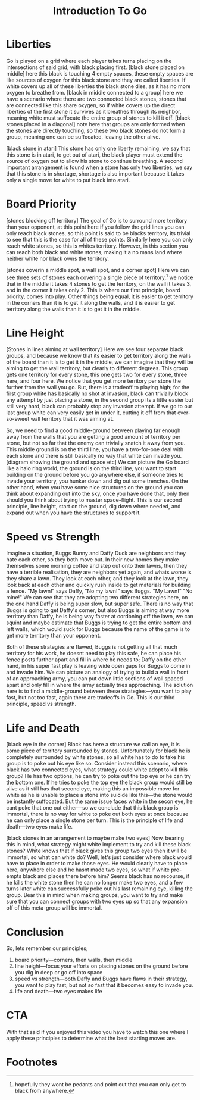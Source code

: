 #+TITLE: Introduction To Go

* Liberties
Go is played on a grid where each player takes turns placing on the intersections of said grid, with black placing first. [black stone placed on middle] here this black is touching 4 empty spaces, these empty spaces are like sources of oxygen for this black stone and they are called liberties. If white covers up all of these liberties the black stone dies, as it has no more oxygen to breathe from. [black in middle connected to a group] here we have a scenario where there are two connected black stones, stones that are connected like this share oxygen, so if white covers up the direct liberties of the first stone it survives as it breathes through its neighbor, meaning white must suffocate the entire group of stones to kill it off. [black stones placed in a diagonal] note here that groups are only formed when the stones are directly touching, so these two black stones do not form a group, meaning one can be suffocated, leaving the other alive.

[black stone in atari] This stone has only one liberty remaining, we say that this stone is in atari, to get out of atari, the black player must extend the source of oxygen out to allow his stone to continue breathing. A second important arrangement is found when a stone has only two liberties, we say that this stone is in shortage, shortage is also important because it takes only a single move for white to put black into atari.

* Board Priority
[stones blocking off territory] The goal of Go is to surround more territory than your opponent, at this point here if you follow the grid lines you can only reach black stones, so this point is said to be blacks territory, its trivial to see that this is the case for all of these points. Similarly here you can only reach white stones, so this is whites territory. However, in this section you can reach both black and white stones, making it a no mans land where neither white nor black owns the territory.

[stones coverin a middle spot, a wall spot, and a corner spot] Here we can see three sets of stones each covering a single piece of territory,[fn:1] we notice that in the middle it takes 4 stones to get the territory, on the wall it takes 3, and in the corner it takes only 2. This is where our first principle, board priority, comes into play. Other things being equal, it is easier to get territory in the corners than it is to get it along the walls, and it is easier to get territory along the walls than it is to get it in the middle.

* Line Height
[Stones in lines aiming at wall territory] Here we see four separate black groups, and because we know that its easier to get territory along the walls of the board than it is to get it in the middle, we can imagine that they will be aiming to get the wall territory, but clearly to different degrees. This group gets one territory for every stone, this one gets two for every stone, three here, and four here. We notice that you get more territory per stone the further from the wall you go. But, there is a tradeoff to playing high; for the first group white has basically no shot at invasion, black can trivially block any attempt by just placing a stone, in the second group its a little easier but still very hard, black can probably stop any invasion attempt. If we go to our last group white can very easily get in under it, cutting it off from that ever-so-sweet wall territory that it was aiming at.

So, we need to find a good middle-ground between playing far enough away from the walls that you are getting a good amount of territory per stone, but not so far that the enemy can trivially snatch it away from you. This middle ground is on the third line, you have a two-for-one deal with each stone and there is still basically no way that white can invade you. [diagram showing the ground and space etc] We can picture the Go board like a halo ring world, the ground is on the third line, you want to start building on the ground before you go anywhere else, if someone tries to invade your territory, you hunker down and dig out some trenches. On the other hand, when you have some nice structures on the ground you can think about expanding out into the sky, once you have done that, only then should you think about trying to master space-flight. This is our second principle, line height, start on the ground, dig down where needed, and expand out when you have the structures to support it.

* Speed vs Strength
Imagine a situation, Buggs Bunny and Daffy Duck are neighbors and they hate each other, so they both move out. In their new homes they make themselves some morning coffee and step out onto their lawns, then they have a terrible realisation, they are neighbors yet again, and whats worse is they share a lawn. They look at each other, and they look at the lawn, they look back at each other and quickly rush inside to get materials for building a fence. "My lawn!" says Daffy, "No my lawn!" says Buggs. "My Lawn!" "No mine!" We can see that they are adopting two different strategies here, on the one hand Daffy is being super slow, but super safe. There is no way that Buggs is going to get Daffy's corner, but also Buggs is aiming at way more territory than Daffy, he is being way faster at cordoning off the lawn, we can squint and maybe estimate that Buggs is trying to get the entire bottom and left walls, which would suck for Buggs because the name of the game is to get more territory than your opponent.

Both of these strategies are flawed, Buggs is not getting all that much territory for his work, he doesnt need to play this safe, he can place his fence posts further apart and fill in where he needs to; Daffy on the other hand, in his super fast play is leaving wide open gaps for Buggs to come in and invade him. We can picture an analogy of trying to build a wall in front of an approaching army, you can put down little sections of wall spaced apart and only fill in where the army actually tries approaching. The solution here is to find a middle-ground between these strategies---you want to play fast, but not too fast, again there are tradeoffs in Go. This is our third principle, speed vs strength.

* Life and Death
[black eye in the corner] Black has here a structure we call an eye, it is some piece of territory surrounded by stones. Unfortunately for black he is completely surrounded by white stones, so all white has to do to take his group is to poke out his eye like so. Consider instead this scenario, where black has two connected eyes, what strategy could white adopt to kill this group? He has two options, he can try to poke out the top eye or he can try the bottom one. If he tries to poke the top eye the black group would still be alive as it still has that second eye, making this an impossible move for white as he is unable to place a stone into suicide like this---the stone would be instantly suffocated. But the same issue faces white in the secon eye, he cant poke that one out either---so we conclude that this black group is immortal, there is no way for white to poke out both eyes at once because he can only place a single stone per turn. This is the principle of life and death---two eyes make life.

[black stones in an arrangement to maybe make two eyes] Now, bearing this in mind, what strategy might white implement to try and kill these black stones? White knows that if black gives this group two eyes then it will be immortal, so what can white do? Well, let's just consider where black would have to place in order to make those eyes. He would clearly have to place here, anywhere else and he hasnt made two eyes, so what if white pre-empts black and places there before him? Seems black has no recourse, if he kills the white stone then he can no longer make two eyes, and a few turns later white can successfully poke out his last remaining eye, killing the group. Bear this in mind when making groups, you want to try and make sure that you can connect groups with two eyes up so that any expansion off of this meta-group will be immortal.

* Conclusion
So, lets remember our principles;
1. board priority---corners, then walls, then middle
2. line height---focus your efforts on placing stones on the ground before you dig in deep or go off into space
3. speed vs strength---both Daffy and Buggs have flaws in their strategy, you want to play fast, but not so fast that it becomes easy to invade you.
4. life and death---two eyes makes life

* CTA
With that said if you enjoyed this video you have to watch this one where I apply these principles to determine what the best starting moves are.

* Footnotes

[fn:1]hopefully they wont be pedants and point out that you can only get to black from anywhere.
